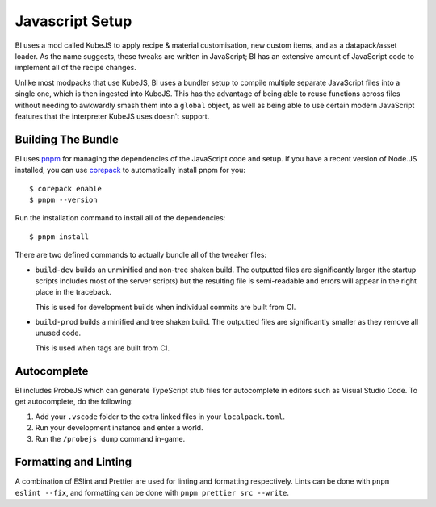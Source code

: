 .. _bundler:

Javascript Setup
================

BI uses a mod called KubeJS to apply recipe & material customisation, new custom items, and 
as a datapack/asset loader. As the name suggests, these tweaks are written in JavaScript; BI has
an extensive amount of JavaScript code to implement all of the recipe changes.

Unlike most modpacks that use KubeJS, BI uses a bundler setup to compile multiple separate 
JavaScript files into a single one, which is then ingested into KubeJS. This has the advantage of
being able to reuse functions across files without needing to awkwardly smash them into a 
``global`` object, as well as being able to use certain modern JavaScript features that the 
interpreter KubeJS uses doesn't support.

Building The Bundle
-------------------

.. highlight:: bash

BI uses `pnpm <https://pnpm.io/>`__ for managing the dependencies of the JavaScript code and setup.
If you have a recent version of Node.JS installed, you can use 
`corepack <https://nodejs.org/api/corepack.html>`__ to automatically install pnpm for you::

    $ corepack enable
    $ pnpm --version

Run the installation command to install all of the dependencies::

    $ pnpm install

There are two defined commands to actually bundle all of the tweaker files:

- ``build-dev`` builds an unminified and non-tree shaken build. The outputted files are 
  significantly larger (the startup scripts includes most of the server scripts) but the resulting
  file is semi-readable and errors will appear in the right place in the traceback.

  This is used for development builds when individual commits are built from CI. 

- ``build-prod`` builds a minified and tree shaken build. The outputted files are significantly
  smaller as they remove all unused code.

  This is used when tags are built from CI.

Autocomplete
------------

BI includes ProbeJS which can generate TypeScript stub files for autocomplete in editors such as
Visual Studio Code. To get autocomplete, do the following:

1. Add your ``.vscode`` folder to the extra linked files in your ``localpack.toml``.
2. Run your development instance and enter a world.
3. Run the ``/probejs dump`` command in-game.

Formatting and Linting
----------------------

A combination of ESlint and Prettier are used for linting and formatting respectively. Lints can
be done with ``pnpm eslint --fix``, and formatting can be done with ``pnpm prettier src --write``.
